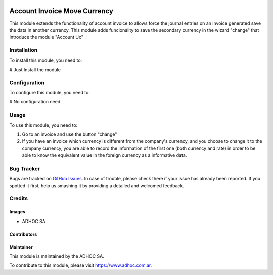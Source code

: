 .. |company| replace:: ADHOC SA

.. |company_logo| image:: https://raw.githubusercontent.com/ingadhoc/maintainer-tools/master/resources/adhoc-logo.png
   :alt: ADHOC SA
   :target: https://www.adhoc.com.ar

.. |icon| image:: https://raw.githubusercontent.com/ingadhoc/maintainer-tools/master/resources/adhoc-icon.png

.. image:: https://img.shields.io/badge/license-AGPL--3-blue.png
   :target: https://www.gnu.org/licenses/agpl
   :alt: License: AGPL-3

=============================
Account Invoice Move Currency
=============================

This module extends the functionality of account invoice to
allows force the journal entries on an invoice generated save the data in another currency. This module adds funcionality to save the secondary currency in the wizard "change" that introduce the module "Account Ux"

Installation
============

To install this module, you need to:

# Just Install the module


Configuration
=============

To configure this module, you need to:

# No configuration need.


Usage
=====

To use this module, you need to:

#. Go to an invoice and use the button "change"
#. If you have an invoice which currency is different from the company's currency, and you choose to change it to the company currency, you are able to record the information of the first one (both currency and rate) in order to be able to know the equivalent value in the foreign currency as a informative data.


.. image:: https://odoo-community.org/website/image/ir.attachment/5784_f2813bd/datas
   :alt: Try me on Runbot
   :target: http://runbot.adhoc.com.ar/

Bug Tracker
===========

Bugs are tracked on `GitHub Issues
<https://github.com/ingadhoc/account-invoicing/issues>`_. In case of trouble, please
check there if your issue has already been reported. If you spotted it first,
help us smashing it by providing a detailed and welcomed feedback.

Credits
=======

Images
------

* |company| |icon|

Contributors
------------

Maintainer
----------

|company_logo|

This module is maintained by the |company|.

To contribute to this module, please visit https://www.adhoc.com.ar.
